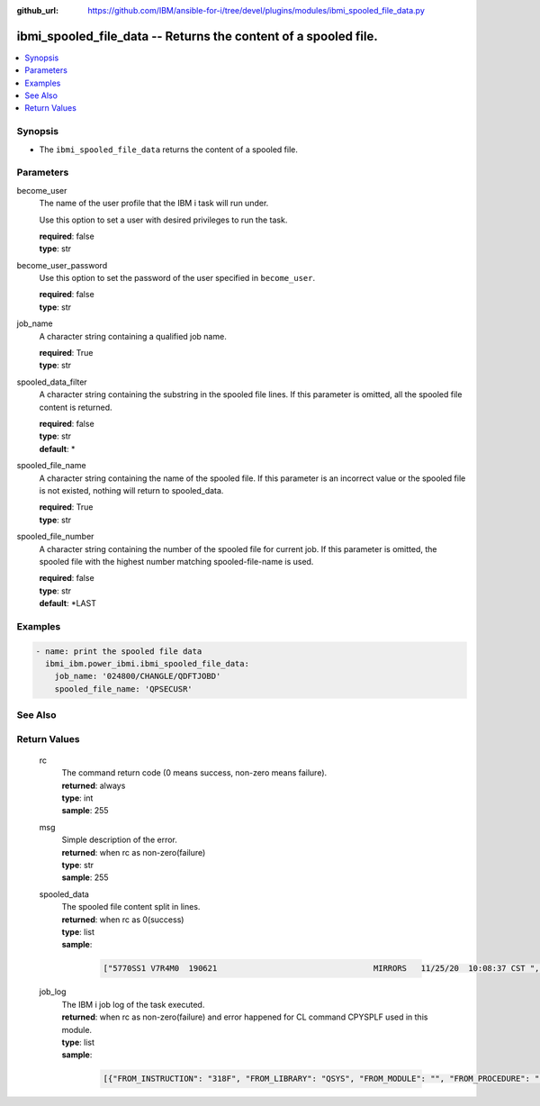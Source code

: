 
:github_url: https://github.com/IBM/ansible-for-i/tree/devel/plugins/modules/ibmi_spooled_file_data.py

.. _ibmi_spooled_file_data_module:


ibmi_spooled_file_data -- Returns the content of a spooled file.
================================================================



.. contents::
   :local:
   :depth: 1


Synopsis
--------
- The ``ibmi_spooled_file_data`` returns the content of a spooled file.





Parameters
----------


     
become_user
  The name of the user profile that the IBM i task will run under.

  Use this option to set a user with desired privileges to run the task.


  | **required**: false
  | **type**: str


     
become_user_password
  Use this option to set the password of the user specified in ``become_user``.


  | **required**: false
  | **type**: str


     
job_name
  A character string containing a qualified job name.


  | **required**: True
  | **type**: str


     
spooled_data_filter
  A character string containing the substring in the spooled file lines. If this parameter is omitted, all the spooled file content is returned.


  | **required**: false
  | **type**: str
  | **default**: \*


     
spooled_file_name
  A character string containing the name of the spooled file. If this parameter is an incorrect value or the spooled file is not existed, nothing will return to spooled_data.


  | **required**: True
  | **type**: str


     
spooled_file_number
  A character string containing the number of the spooled file for current job. If this parameter is omitted, the spooled file with the highest number matching spooled-file-name is used.


  | **required**: false
  | **type**: str
  | **default**: \*LAST




Examples
--------

.. code-block:: yaml+jinja

   
   - name: print the spooled file data
     ibmi_ibm.power_ibmi.ibmi_spooled_file_data:
       job_name: '024800/CHANGLE/QDFTJOBD'
       spooled_file_name: 'QPSECUSR'






See Also
--------

.. seealso::

   - :ref:`ibmi_submit_job_module`


  

Return Values
-------------


   
                              
       rc
        | The command return code (0 means success, non-zero means failure).
      
        | **returned**: always
        | **type**: int
        | **sample**: 255

            
      
      
                              
       msg
        | Simple description of the error.
      
        | **returned**: when rc as non-zero(failure)
        | **type**: str
        | **sample**: 255

            
      
      
                              
       spooled_data
        | The spooled file content split in lines.
      
        | **returned**: when rc as 0(success)
        | **type**: list      
        | **sample**:

              .. code-block::

                       ["5770SS1 V7R4M0  190621                                 MIRRORS   11/25/20  10:08:37 CST ", " Report type  . . . . . . . . . :   *PWDLVL                                             ", " Select by  . . . . . . . . . . :   *SPCAUT                                             ", " Special authorities  . . . . . :   *ALL                                                ", "                Password      Password      Password                                    ", " User           for level     for level        for                                      ", " Profile         0 or 1        2 or 3       NetServer                                   ", " CHANGLE          *YES          *YES          *YES                                      ", " DHQB             *NO           *YES          *NO                                       ", " QANZAGENT        *NO           *NO           *NO                                       ", " QAUTPROF         *NO           *NO           *NO                                       ", " QBRMS            *NO           *NO           *NO                                       "]
            
      
      
                              
       job_log
        | The IBM i job log of the task executed.
      
        | **returned**: when rc as non-zero(failure) and error happened for CL command CPYSPLF used in this module.
        | **type**: list      
        | **sample**:

              .. code-block::

                       [{"FROM_INSTRUCTION": "318F", "FROM_LIBRARY": "QSYS", "FROM_MODULE": "", "FROM_PROCEDURE": "", "FROM_PROGRAM": "QWTCHGJB", "FROM_USER": "CHANGLE", "MESSAGE_FILE": "QCPFMSG", "MESSAGE_ID": "CPD0912", "MESSAGE_LIBRARY": "QSYS", "MESSAGE_SECOND_LEVEL_TEXT": "Cause . . . . . :   This message is used by application programs as a general escape message.", "MESSAGE_SUBTYPE": "", "MESSAGE_TEXT": "Printer device PRT01 not found.", "MESSAGE_TIMESTAMP": "2020-05-20-21.41.40.845897", "MESSAGE_TYPE": "DIAGNOSTIC", "ORDINAL_POSITION": "5", "SEVERITY": "20", "TO_INSTRUCTION": "9369", "TO_LIBRARY": "QSYS", "TO_MODULE": "QSQSRVR", "TO_PROCEDURE": "QSQSRVR", "TO_PROGRAM": "QSQSRVR"}]
            
      
        
